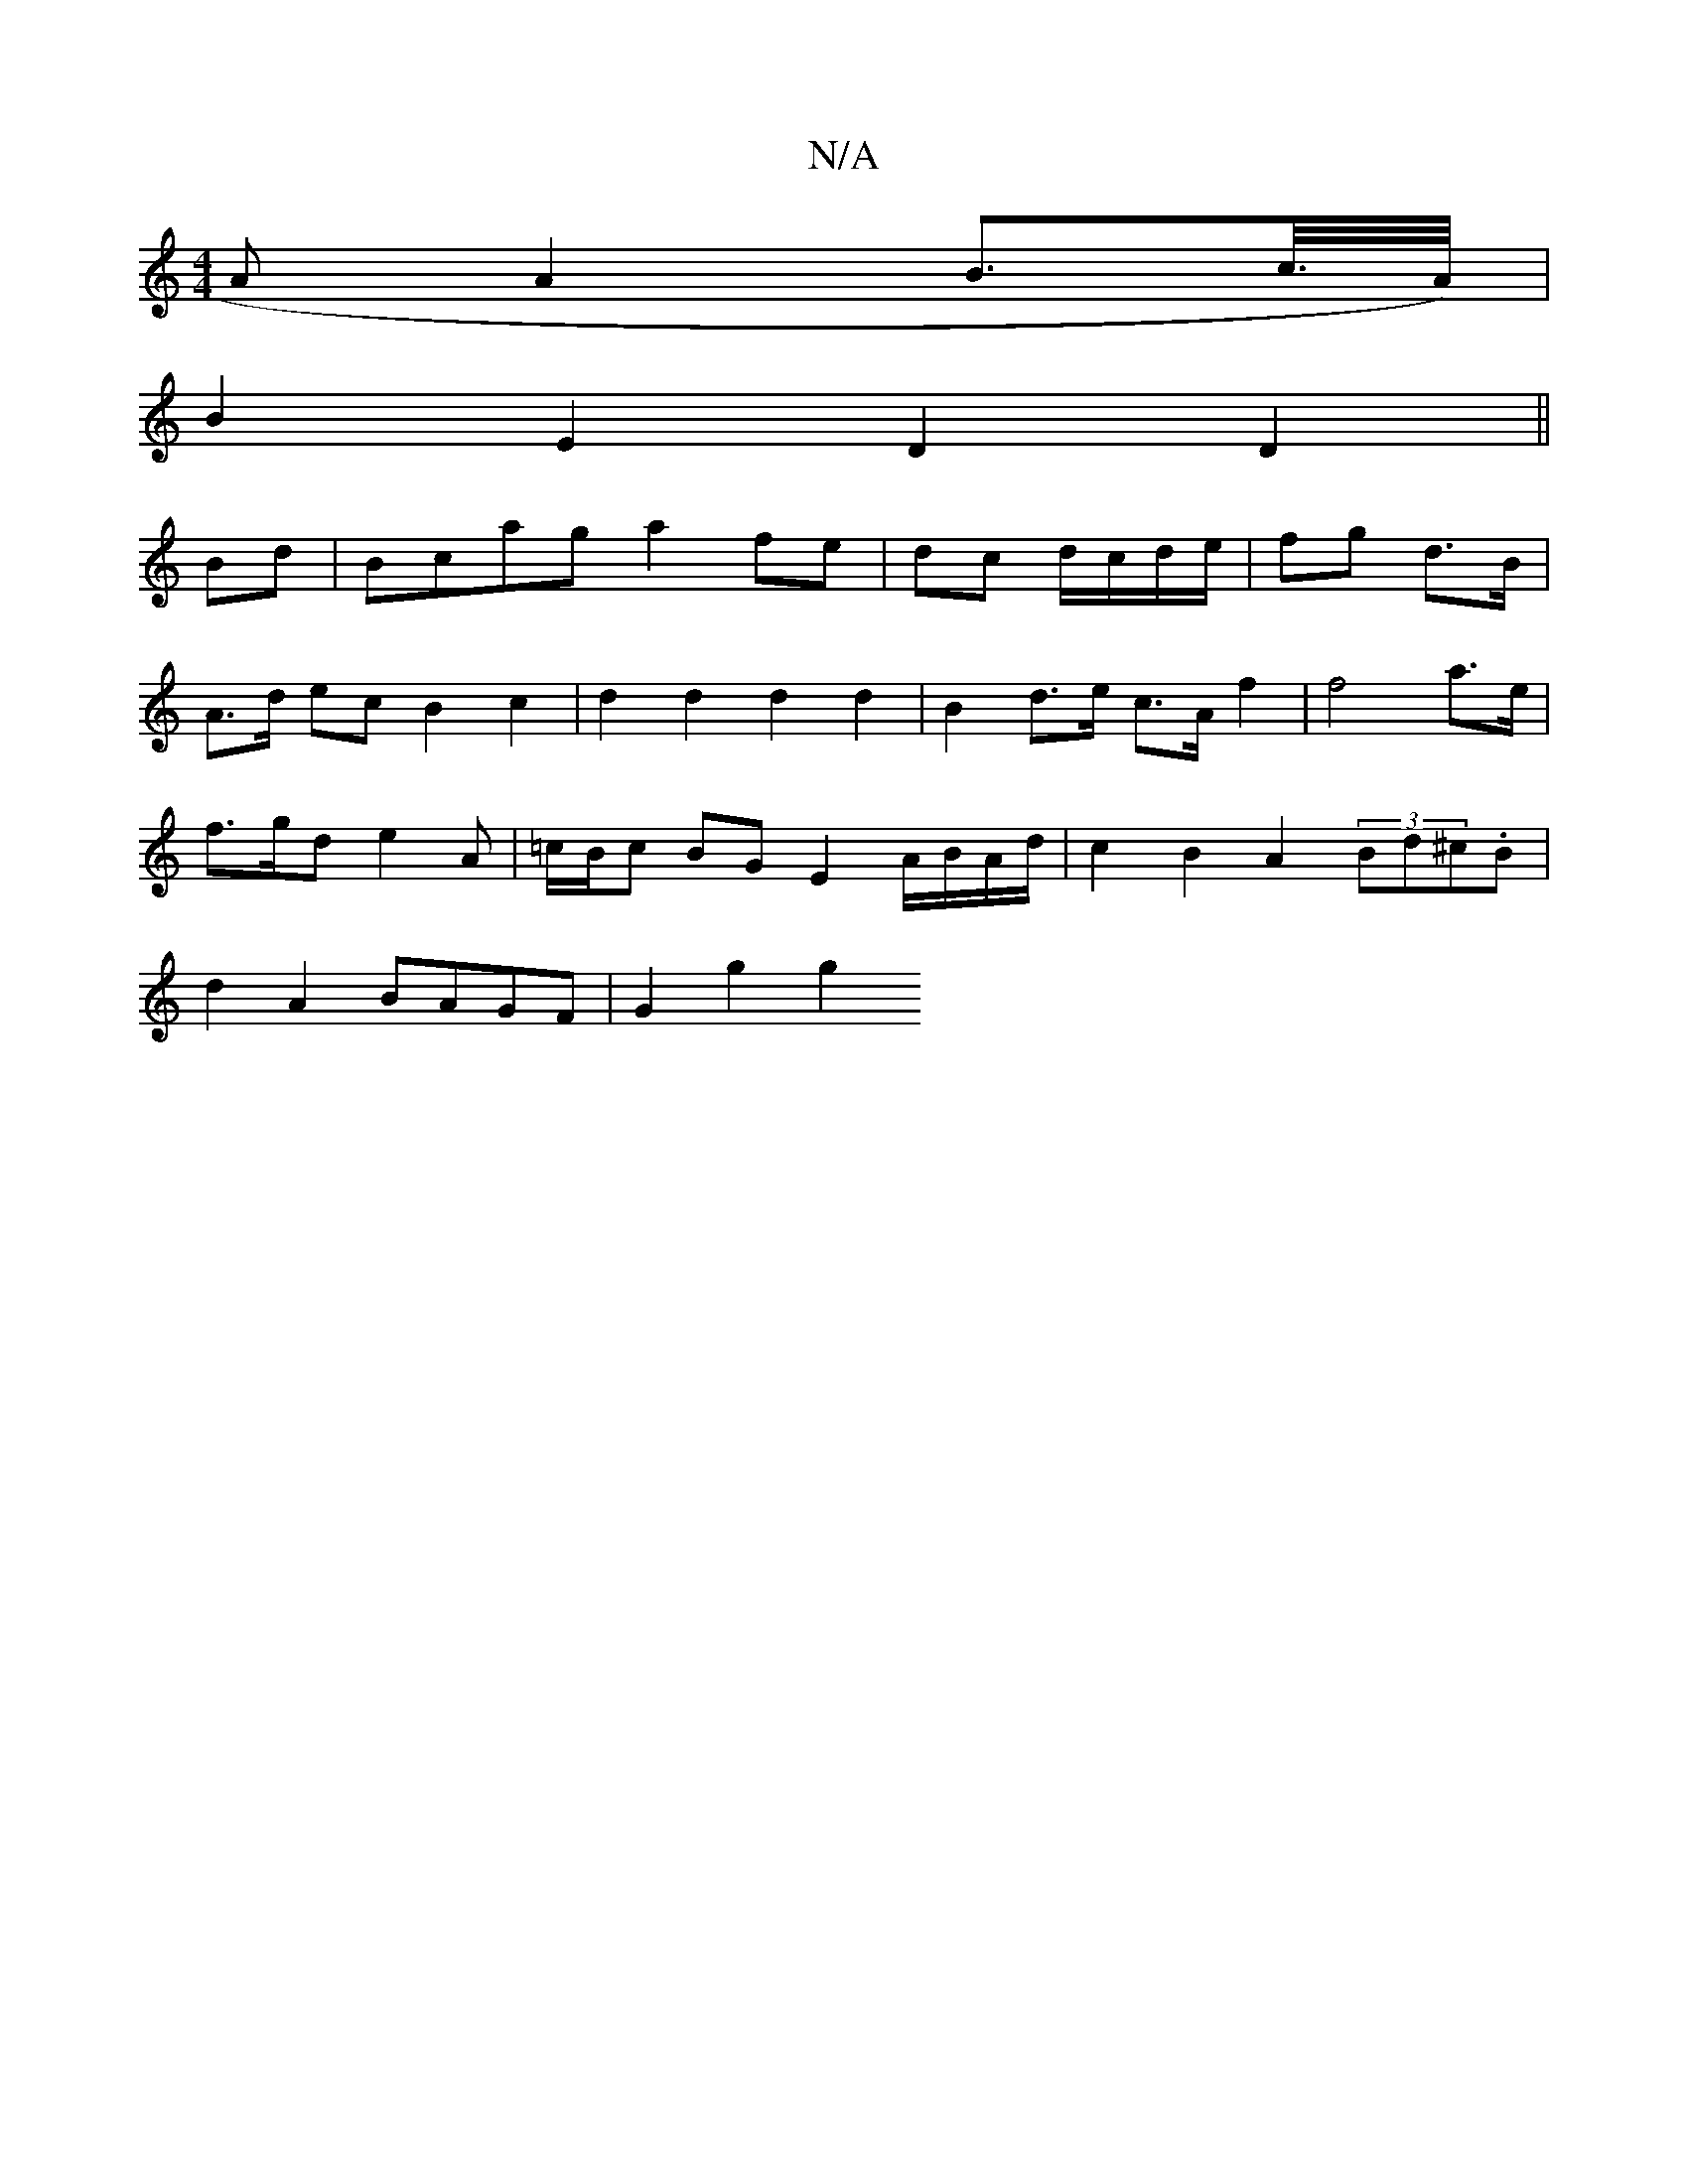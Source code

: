 X:1
T:N/A
M:4/4
R:N/A
K:Cmajor
A A2B>c/>A/) |
B2E2- D2 D2 ||
Bd| Bcag a2 fe | dc d/c/d/e/ | fg d>B |
A>d ec B2 c2 | d2 d2 d2 d2 | B2 d>e c>A f2 | f4 a>e |
f>gd e2 A | =c/B/c BG E2 A/B/A/d/ | c2 B2 A2 (3Bd^c.B |
d2 A2 BAGF |G2 g2 g2